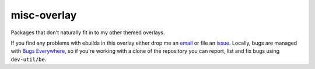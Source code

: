 misc-overlay
============

Packages that don't naturally fit in to my other themed overlays.

If you find any problems with ebuilds in this overlay either drop me an
email_ or file an issue_.  Locally, bugs are managed with `Bugs
Everywhere`_, so if you're working with a clone of the repository you
can report, list and fix bugs using ``dev-util/be``.

.. _email: jnrowe@gmail.com
.. _issue: http://github.com/JNRowe/misc-overlay/issues
.. _Bugs Everywhere: http://bugseverywhere.org/be/show/HomePage

